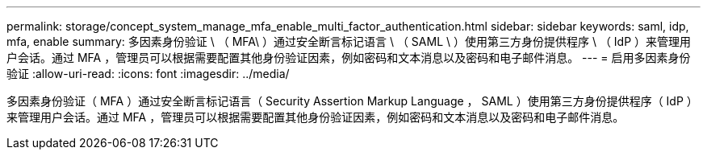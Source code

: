 ---
permalink: storage/concept_system_manage_mfa_enable_multi_factor_authentication.html 
sidebar: sidebar 
keywords: saml, idp, mfa, enable 
summary: 多因素身份验证 \ （ MFA\ ）通过安全断言标记语言 \ （ SAML \ ）使用第三方身份提供程序 \ （ IdP ）来管理用户会话。通过 MFA ，管理员可以根据需要配置其他身份验证因素，例如密码和文本消息以及密码和电子邮件消息。 
---
= 启用多因素身份验证
:allow-uri-read: 
:icons: font
:imagesdir: ../media/


[role="lead"]
多因素身份验证（ MFA ）通过安全断言标记语言（ Security Assertion Markup Language ， SAML ）使用第三方身份提供程序（ IdP ）来管理用户会话。通过 MFA ，管理员可以根据需要配置其他身份验证因素，例如密码和文本消息以及密码和电子邮件消息。
